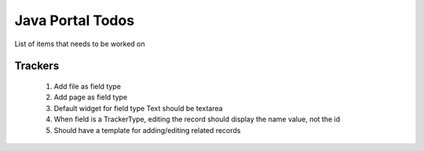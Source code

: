 Java Portal Todos
=================

List of items that needs to be worked on

Trackers
--------

  #.  Add file as field type
  #.  Add page as field type
  #.  Default widget for field type Text should be textarea
  #.  When field is a TrackerType, editing the record should display the name value, not the id
  #.  Should have a template for adding/editing related records
